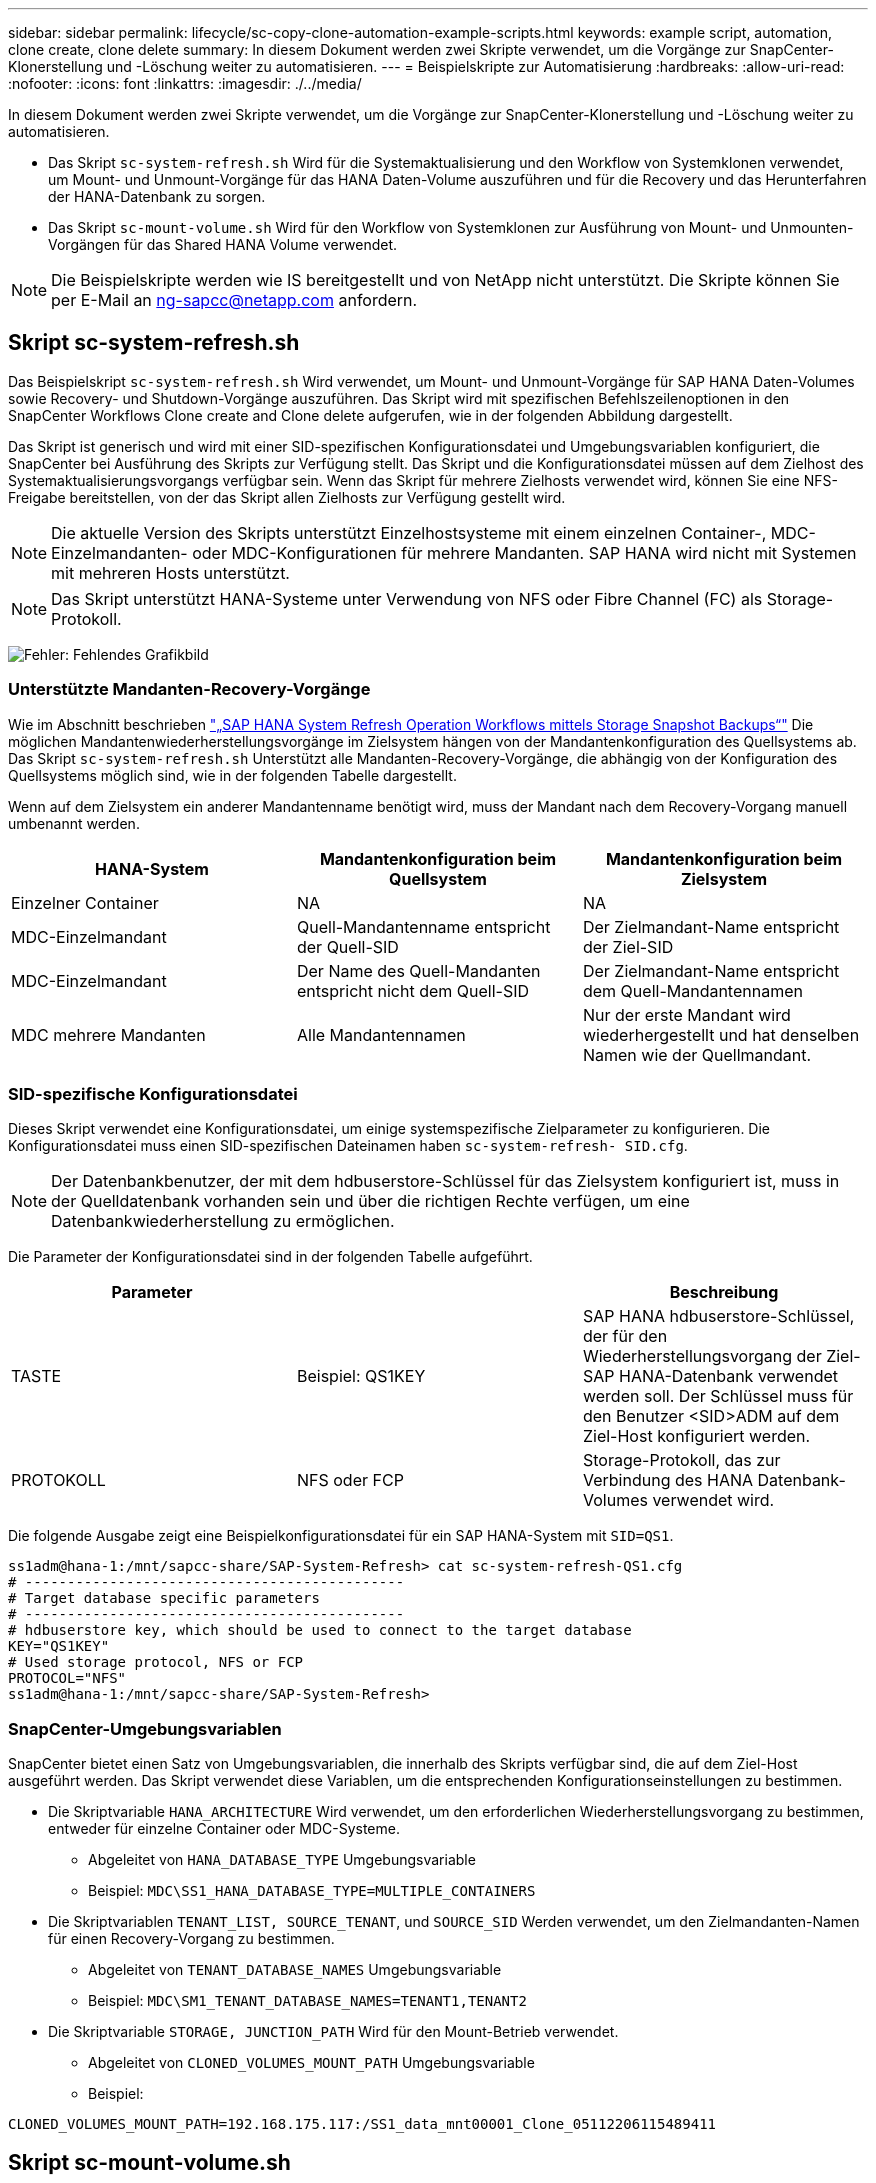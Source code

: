 ---
sidebar: sidebar 
permalink: lifecycle/sc-copy-clone-automation-example-scripts.html 
keywords: example script, automation, clone create, clone delete 
summary: In diesem Dokument werden zwei Skripte verwendet, um die Vorgänge zur SnapCenter-Klonerstellung und -Löschung weiter zu automatisieren. 
---
= Beispielskripte zur Automatisierung
:hardbreaks:
:allow-uri-read: 
:nofooter: 
:icons: font
:linkattrs: 
:imagesdir: ./../media/


[role="lead"]
In diesem Dokument werden zwei Skripte verwendet, um die Vorgänge zur SnapCenter-Klonerstellung und -Löschung weiter zu automatisieren.

* Das Skript `sc-system-refresh.sh` Wird für die Systemaktualisierung und den Workflow von Systemklonen verwendet, um Mount- und Unmount-Vorgänge für das HANA Daten-Volume auszuführen und für die Recovery und das Herunterfahren der HANA-Datenbank zu sorgen.
* Das Skript `sc-mount-volume.sh` Wird für den Workflow von Systemklonen zur Ausführung von Mount- und Unmounten-Vorgängen für das Shared HANA Volume verwendet.



NOTE: Die Beispielskripte werden wie IS bereitgestellt und von NetApp nicht unterstützt. Die Skripte können Sie per E-Mail an mailto:ng-sapcc@netapp.com[ng-sapcc@netapp.com^] anfordern.



== Skript sc-system-refresh.sh

Das Beispielskript `sc-system-refresh.sh` Wird verwendet, um Mount- und Unmount-Vorgänge für SAP HANA Daten-Volumes sowie Recovery- und Shutdown-Vorgänge auszuführen. Das Skript wird mit spezifischen Befehlszeilenoptionen in den SnapCenter Workflows Clone create and Clone delete aufgerufen, wie in der folgenden Abbildung dargestellt.

Das Skript ist generisch und wird mit einer SID-spezifischen Konfigurationsdatei und Umgebungsvariablen konfiguriert, die SnapCenter bei Ausführung des Skripts zur Verfügung stellt. Das Skript und die Konfigurationsdatei müssen auf dem Zielhost des Systemaktualisierungsvorgangs verfügbar sein. Wenn das Skript für mehrere Zielhosts verwendet wird, können Sie eine NFS-Freigabe bereitstellen, von der das Skript allen Zielhosts zur Verfügung gestellt wird.


NOTE: Die aktuelle Version des Skripts unterstützt Einzelhostsysteme mit einem einzelnen Container-, MDC-Einzelmandanten- oder MDC-Konfigurationen für mehrere Mandanten. SAP HANA wird nicht mit Systemen mit mehreren Hosts unterstützt.


NOTE: Das Skript unterstützt HANA-Systeme unter Verwendung von NFS oder Fibre Channel (FC) als Storage-Protokoll.

image:sc-copy-clone-image13.png["Fehler: Fehlendes Grafikbild"]



=== Unterstützte Mandanten-Recovery-Vorgänge

Wie im Abschnitt beschrieben link:sc-copy-clone-sap-hana-system-refresh-operation-workflows-using-storage-snapshot-backups.html["„SAP HANA System Refresh Operation Workflows mittels Storage Snapshot Backups“"] Die möglichen Mandantenwiederherstellungsvorgänge im Zielsystem hängen von der Mandantenkonfiguration des Quellsystems ab. Das Skript `sc-system-refresh.sh` Unterstützt alle Mandanten-Recovery-Vorgänge, die abhängig von der Konfiguration des Quellsystems möglich sind, wie in der folgenden Tabelle dargestellt.

Wenn auf dem Zielsystem ein anderer Mandantenname benötigt wird, muss der Mandant nach dem Recovery-Vorgang manuell umbenannt werden.

|===
| HANA-System | Mandantenkonfiguration beim Quellsystem | Mandantenkonfiguration beim Zielsystem 


| Einzelner Container | NA | NA 


| MDC-Einzelmandant | Quell-Mandantenname entspricht der Quell-SID | Der Zielmandant-Name entspricht der Ziel-SID 


| MDC-Einzelmandant | Der Name des Quell-Mandanten entspricht nicht dem Quell-SID | Der Zielmandant-Name entspricht dem Quell-Mandantennamen 


| MDC mehrere Mandanten | Alle Mandantennamen | Nur der erste Mandant wird wiederhergestellt und hat denselben Namen wie der Quellmandant. 
|===


=== SID-spezifische Konfigurationsdatei

Dieses Skript verwendet eine Konfigurationsdatei, um einige systemspezifische Zielparameter zu konfigurieren. Die Konfigurationsdatei muss einen SID-spezifischen Dateinamen haben `sc-system-refresh- SID.cfg`.


NOTE: Der Datenbankbenutzer, der mit dem hdbuserstore-Schlüssel für das Zielsystem konfiguriert ist, muss in der Quelldatenbank vorhanden sein und über die richtigen Rechte verfügen, um eine Datenbankwiederherstellung zu ermöglichen.

Die Parameter der Konfigurationsdatei sind in der folgenden Tabelle aufgeführt.

|===
| Parameter |  | Beschreibung 


| TASTE | Beispiel: QS1KEY | SAP HANA hdbuserstore-Schlüssel, der für den Wiederherstellungsvorgang der Ziel-SAP HANA-Datenbank verwendet werden soll. Der Schlüssel muss für den Benutzer <SID>ADM auf dem Ziel-Host konfiguriert werden. 


| PROTOKOLL | NFS oder FCP | Storage-Protokoll, das zur Verbindung des HANA Datenbank-Volumes verwendet wird. 
|===
Die folgende Ausgabe zeigt eine Beispielkonfigurationsdatei für ein SAP HANA-System mit `SID=QS1`.

....
ss1adm@hana-1:/mnt/sapcc-share/SAP-System-Refresh> cat sc-system-refresh-QS1.cfg
# ---------------------------------------------
# Target database specific parameters
# ---------------------------------------------
# hdbuserstore key, which should be used to connect to the target database
KEY="QS1KEY"
# Used storage protocol, NFS or FCP
PROTOCOL="NFS"
ss1adm@hana-1:/mnt/sapcc-share/SAP-System-Refresh>
....


=== SnapCenter-Umgebungsvariablen

SnapCenter bietet einen Satz von Umgebungsvariablen, die innerhalb des Skripts verfügbar sind, die auf dem Ziel-Host ausgeführt werden. Das Skript verwendet diese Variablen, um die entsprechenden Konfigurationseinstellungen zu bestimmen.

* Die Skriptvariable `HANA_ARCHITECTURE` Wird verwendet, um den erforderlichen Wiederherstellungsvorgang zu bestimmen, entweder für einzelne Container oder MDC-Systeme.
+
** Abgeleitet von `HANA_DATABASE_TYPE` Umgebungsvariable
** Beispiel: `MDC\SS1_HANA_DATABASE_TYPE=MULTIPLE_CONTAINERS`


* Die Skriptvariablen `TENANT_LIST, SOURCE_TENANT`, und `SOURCE_SID` Werden verwendet, um den Zielmandanten-Namen für einen Recovery-Vorgang zu bestimmen.
+
** Abgeleitet von `TENANT_DATABASE_NAMES` Umgebungsvariable
** Beispiel: `MDC\SM1_TENANT_DATABASE_NAMES=TENANT1,TENANT2`


* Die Skriptvariable `STORAGE, JUNCTION_PATH` Wird für den Mount-Betrieb verwendet.
+
** Abgeleitet von `CLONED_VOLUMES_MOUNT_PATH` Umgebungsvariable
** Beispiel:




....
CLONED_VOLUMES_MOUNT_PATH=192.168.175.117:/SS1_data_mnt00001_Clone_05112206115489411
....


== Skript sc-mount-volume.sh

Das Beispielskript `sc- mount-volume.sh` Wird verwendet, um Mount und Unmount für jedes Volume auszuführen. Das Skript wird verwendet, um das gemeinsam genutzte HANA-Volume mit dem Klonvorgang des SAP HANA Systems zu mounten. Das Skript wird mit spezifischen Befehlszeilenoptionen in den SnapCenter Workflows Clone create and Clone delete aufgerufen, wie in der folgenden Abbildung dargestellt.


NOTE: Das Skript unterstützt HANA-Systeme unter Verwendung von NFS als Storage-Protokoll.

image:sc-copy-clone-image14.png["Fehler: Fehlendes Grafikbild"]



=== SnapCenter-Umgebungsvariablen

SnapCenter bietet einen Satz von Umgebungsvariablen, die innerhalb des Skripts verfügbar sind, die auf dem Ziel-Host ausgeführt werden. Das Skript verwendet diese Variablen, um die entsprechenden Konfigurationseinstellungen zu bestimmen.

* Die Skriptvariable `STORAGE, JUNCTION_PATH` Wird für den Mount-Betrieb verwendet.
+
** Abgeleitet von `CLONED_VOLUMES_MOUNT_PATH` Umgebungsvariable:
** Beispiel:




....
CLONED_VOLUMES_MOUNT_PATH=192.168.175.117:/SS1_shared_Clone_05112206115489411
....


== Skript zum Abrufen von SnapCenter Umgebungsvariablen

Wenn keine Automatisierungsskripts verwendet werden und die Schritte manuell ausgeführt werden sollten, müssen Sie den Verbindungspfad des FlexClone Volume zum Storage-System kennen. Der Verbindungspfad ist in SnapCenter nicht sichtbar. Sie müssen also entweder den Verbindungspfad direkt am Storage-System nachschlagen oder ein einfaches Skript verwenden, das die SnapCenter Umgebungsvariablen auf dem Ziel-Host bereitstellt. Dieses Skript muss als Mount-Operation-Skript innerhalb der SnapCenter Clone Erstellungsvorgang hinzugefügt werden.

....
ss1adm@hana-1:/mnt/sapcc-share/SAP-System-Refresh> cat get-env.sh
#!/bin/bash
rm /tmp/env-from-sc.txt
env > /tmp/env-from-sc.txt
ss1adm@hana-1:/mnt/sapcc-share/SAP-System-Refresh>
....
Innerhalb des `env-from-sc.txt` Datei, suchen Sie nach der Variable `CLONED_VOLUMES_MOUNT_PATH` Um die IP-Adresse des Storage-Systems und den Verbindungspfad des FlexClone Volume zu erhalten.

Beispiel:

....
CLONED_VOLUMES_MOUNT_PATH=192.168.175.117:/SS1_data_mnt00001_Clone_05112206115489411
....